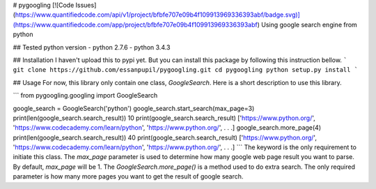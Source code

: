 # pygoogling
[![Code Issues](https://www.quantifiedcode.com/api/v1/project/bfbfe707e09b4f109913969336393abf/badge.svg)](https://www.quantifiedcode.com/app/project/bfbfe707e09b4f109913969336393abf)  
Using google search engine from python

## Tested python version
- python 2.7.6
- python 3.4.3  

## Installation
I haven't upload this to pypi yet. But you can install this package by  
following this instruction bellow.
```
git clone https://github.com/essanpupil/pygoogling.git
cd pygoogling
python setup.py install
```

## Usage
For now, this library only contain one class, `GoogleSearch`. Here is a short description to use this library.  

```
from pygoogling.googling import GoogleSearch

google_search = GoogleSearch('python')
google_search.start_search(max_page=3)
print(len(google_search.search_result))
10
print(google_search.search_result)
['https://www.python.org/', 'https://www.codecademy.com/learn/python', 'https://www.python.org/', . . .]
google_search.more_page(4)
print(len(google_search.search_result))
40
print(google_search.search_result)
['https://www.python.org/', 'https://www.codecademy.com/learn/python', 'https://www.python.org/', . . .]
```
The keyword is the only requirement to initiate this class. The `max_page` parameter is used to determine how many google web page result you want to parse. By default, `max_page` will be 1. The `GoogleSearch.more_page()` is a method used to do extra search. The only required parameter is how many more pages you want to get the result of google search.


